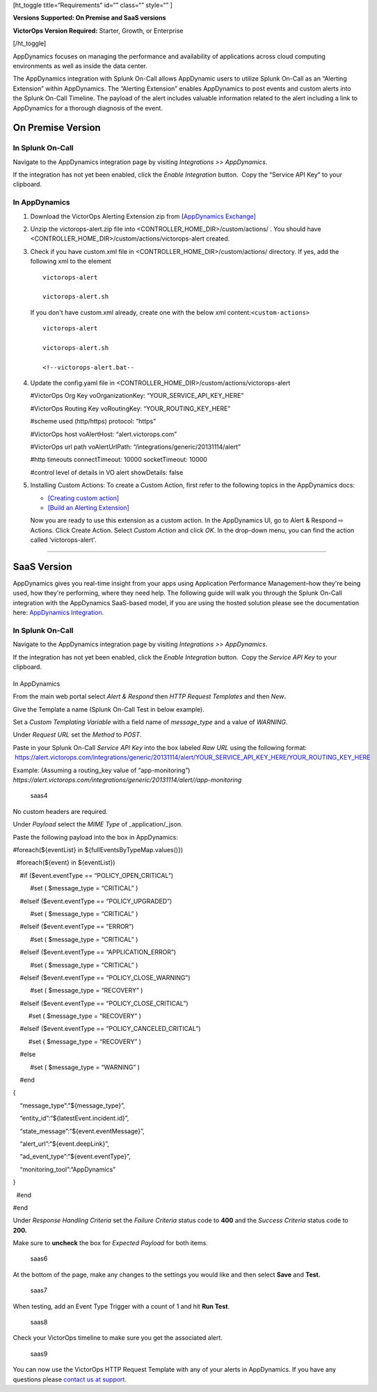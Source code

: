 

[ht_toggle title=“Requirements” id=“” class=“” style=“” ]

**Versions Supported: On Premise and SaaS versions**

**VictorOps Version Required:** Starter, Growth, or Enterprise

[/ht_toggle]

AppDynamics focuses on managing the performance and availability of
applications across cloud computing environments as well as inside the
data center.

The AppDynamics integration with Splunk On-Call allows AppDynamic users
to utilize Splunk On-Call as an “Alerting Extension” within AppDynamics.
The “Alerting Extension” enables AppDynamics to post events and custom
alerts into the Splunk On-Call Timeline. The payload of the alert
includes valuable information related to the alert including a link to
AppDynamics for a thorough diagnosis of the event.

**On Premise Version**
----------------------

In Splunk On-Call
~~~~~~~~~~~~~~~~~

Navigate to the AppDynamics integration page by visiting *Integrations
>> AppDynamics*.

If the integration has not yet been enabled, click the *Enable
Integration* button.  Copy the “Service API Key” to your clipboard.

.. image:: images/1-API-Key.png

In AppDynamics
~~~~~~~~~~~~~~

 

1. Download the VictorOps Alerting Extension zip from [`AppDynamics
   Exchange] <http://community.appdynamics.com/t5/AppDynamics-eXchange/idb-p/extensions>`__

2. Unzip the victorops-alert.zip file into
   <CONTROLLER_HOME_DIR>/custom/actions/ . You should have
   <CONTROLLER_HOME_DIR>/custom/actions/victorops-alert created.

3. Check if you have custom.xml file in
   <CONTROLLER_HOME_DIR>/custom/actions/ directory. If yes, add the
   following xml to the element

   ::

           victorops-alert

           victorops-alert.sh

   If you don't have custom.xml already, create one with the below xml
   content:``<custom-actions>``

   ::

             victorops-alert

             victorops-alert.sh

             <!--victorops-alert.bat--

4. Update the config.yaml file in
   <CONTROLLER_HOME_DIR>/custom/actions/victorops-alert

   #VictorOps Org Key voOrganizationKey: “YOUR_SERVICE_API_KEY_HERE”

   #VictorOps Routing Key voRoutingKey: “YOUR_ROUTING_KEY_HERE”

   #scheme used (http/https) protocol: “https”

   #VictorOps host voAlertHost: “alert.victorops.com”

   #VictorOps url path voAlertUrlPath:
   “/integrations/generic/20131114/alert”

   #http timeouts connectTimeout: 10000 socketTimeout: 10000

   #control level of details in VO alert showDetails: false

5. Installing Custom Actions: To create a Custom Action, first refer to
   the following topics in the AppDynamics docs:

   -  `[Creating custom
      action] <http://docs.appdynamics.com/display/PRO14S/Custom+Actions>`__
   -  `[Build an Alerting
      Extension] <http://docs.appdynamics.com/display/PRO14S/Build+an+Alerting+Extension>`__

   Now you are ready to use this extension as a custom action. In the
   AppDynamics UI, go to Alert & Respond ⇨ Actions. Click Create Action.
   Select *Custom Action* and click *OK*. In the drop-down menu, you can
   find the action called ‘victorops-alert'.

--------------

**SaaS Version**
----------------

AppDynamics gives you real-time insight from your apps using Application
Performance Management–how they're being used, how they're performing,
where they need help. The following guide will walk you through the
Splunk On-Call integration with the AppDynamics SaaS-based model, if you
are using the hosted solution please see the documentation here:
`AppDynamics
Integration <https://help.victorops.com/knowledge-base/victorops-appdynamics-integration/>`__.

.. _in-splunk-on-call-1:

In Splunk On-Call
~~~~~~~~~~~~~~~~~

Navigate to the AppDynamics integration page by visiting *Integrations
>> AppDynamics*.

If the integration has not yet been enabled, click the *Enable
Integration* button.  Copy the *Service API Key* to your clipboard.

|image1|
~~~~~~~~

In AppDynamics

From the main web portal select *Alert & Respond* then *HTTP Request
Templates* and then *New*\ **.**

.. image:: images/AppDynamics-1@2x.png

 

Give the Template a name (Splunk On-Call Test in below example).

.. image:: images/AppDynamics-2@2x.png

Set a *Custom Templating Variable* with a field name of *message_type*
and a value of *WARNING*.

Under *Request* *URL* set the *Method* to *POST*.

Paste in your Splunk On-Call *Service API Key* into the box labeled *Raw
URL* using the following format:
 https://alert.victorops.com/integrations/generic/20131114/alert/YOUR_SERVICE_API_KEY_HERE/YOUR_ROUTING_KEY_HERE

Example: (Assuming a routing_key value of “app-monitoring”)
*https://alert.victorops.com/integrations/generic/20131114/alert//app-monitoring*

.. figure:: images/saas4-1.png
   :alt: saas4

   saas4

No custom headers are required.

Under *Payload* select the *MIME Type* of \_application/\_json.

Paste the following payload into the box in AppDynamics:

#foreach(${eventList} in ${fullEventsByTypeMap.values()})

  #foreach(${event} in ${eventList})

    #if ($event.eventType == “POLICY_OPEN_CRITICAL”)

          #set ( $message_type = “CRITICAL” )

    #elseif ($event.eventType == “POLICY_UPGRADED”)

          #set ( $message_type = “CRITICAL” )

    #elseif ($event.eventType == “ERROR”)

          #set ( $message_type = “CRITICAL” )

    #elseif ($event.eventType == “APPLICATION_ERROR”)

          #set ( $message_type = “CRITICAL” )

    #elseif ($event.eventType == “POLICY_CLOSE_WARNING”)

          #set ( $message_type = “RECOVERY” )

    #elseif ($event.eventType == “POLICY_CLOSE_CRITICAL”)

         #set ( $message_type = “RECOVERY” )

    #elseif ($event.eventType == “POLICY_CANCELED_CRITICAL”)

         #set ( $message_type = “RECOVERY” )

    #else

          #set ( $message_type = “WARNING” )

    #end

{

    “message_type”:“${message_type}”,

    “entity_id”:“${latestEvent.incident.id}”,

    “state_message”:“${event.eventMessage}”,

    “alert_url”:“${event.deepLink}”,

    “ad_event_type”:“${event.eventType}”,

    “monitoring_tool”:“AppDynamics”

}

  #end

#end

Under *Response Handling Criteria* set the *Failure Criteria* status
code to **400** and the *Success Criteria* status code to **200.** 

Make sure to **uncheck** the box for *Expected Payload* for both items.

.. figure:: images/saas6.png
   :alt: saas6

   saas6

At the bottom of the page, make any changes to the settings you would
like and then select **Save** and **Test.** 

.. figure:: images/saas7.png
   :alt: saas7

   saas7

When testing, add an Event Type Trigger with a count of 1 and hit **Run
Test**.

.. figure:: images/saas8.png
   :alt: saas8

   saas8

Check your VictorOps timeline to make sure you get the associated alert.

.. figure:: images/saas9.png
   :alt: saas9

   saas9

You can now use the VictorOps HTTP Request Template with any of your
alerts in AppDynamics. If you have any questions please `contact us at
support <https://help.victorops.com/knowledge-base/important-splunk-on-call-support-changes-coming-nov-11th/>`__.

.. |image1| image:: images/1-API-Key-1.png
